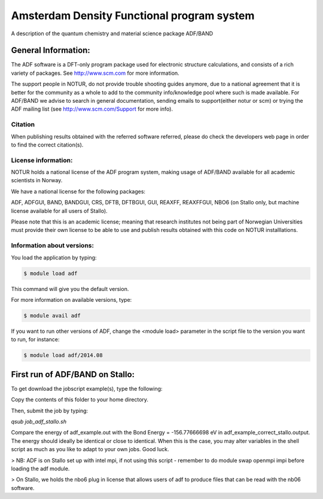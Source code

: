 ===========================================
Amsterdam Density Functional program system
===========================================

A description of the quantum chemistry and material science package ADF/BAND

General Information:
====================

The ADF software is a DFT-only program package used for electronic structure calculations, and consists of a rich variety of packages. See http://www.scm.com for more information.

The support people in NOTUR, do not provide trouble shooting guides anymore, due to a national agreement that it is better for the community as a whole to add to the community info/knowledge pool  where such is made available. For ADF/BAND we advise to search in general documentation, sending emails to support(either notur or scm) or trying the ADF mailing list (see http://www.scm.com/Support for more info).

Citation
--------
When publishing results obtained with the referred software referred, please do check the developers web page in order to find the correct citation(s).

License information:
--------------------
NOTUR holds a national license of the ADF program system, making usage of ADF/BAND available for all academic scientists in Norway. 


We have a national license for the following packages:

ADF, ADFGUI, BAND, BANDGUI, CRS, DFTB, DFTBGUI, GUI, REAXFF, REAXFFGUI, NBO6 (on Stallo only, but machine license available for all users of Stallo).

Please note that this is an academic license; meaning that research institutes not being part of Norwegian Universities must provide their own license to be able to use and publish results obtained with this code on NOTUR installlations.

Information about versions:
---------------------------

You load the application by typing:

.. code-block:: bash

    $ module load adf

This command will give you the default version.

For more information on available versions, type:

.. code-block:: bash

    $ module avail adf

If you want to run other versions of ADF, change the <module load> parameter in the script file to the version you want to run, for instance:

.. code-block:: bash

 $ module load adf/2014.08

First run of ADF/BAND on Stallo:
================================

To get download the jobscript example(s), type the following:

.. code-block::bash

    module load notur
    cd $APPEX/adf 

Copy the contents of this folder to your home directory.

Then, submit the job by typing:

`qsub job_adf_stallo.sh`

Compare the energy of adf_example.out with the Bond Energy =  -156.77666698 eV in adf_example_correct_stallo.output. The energy should ideally be identical or close to identical. When this is the case, you may alter variables in the shell script as much as you like to adapt to your own jobs. Good luck.

> NB: ADF is on Stallo set up with intel mpi, if not using this script - remember to do module swap openmpi impi before loading the adf module.

> On Stallo, we holds the nbo6 plug in license that allows users of adf to produce files that can be read with the nb06 software.


